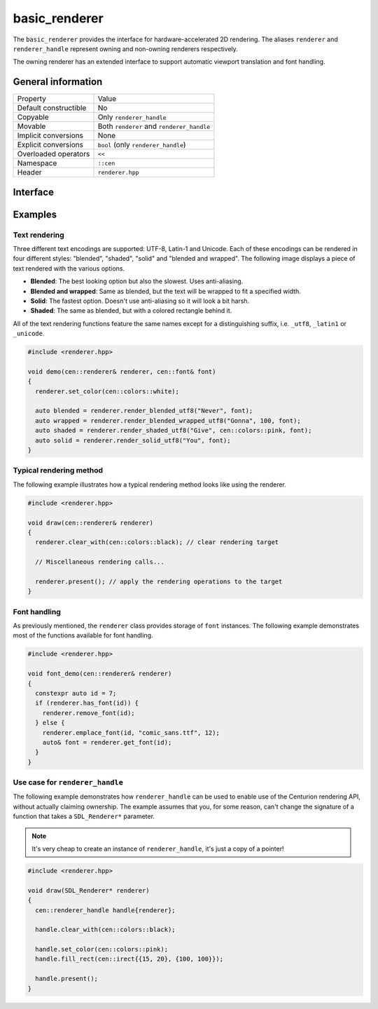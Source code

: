 basic_renderer
==============

The ``basic_renderer`` provides the interface for hardware-accelerated 2D rendering. The aliases ``renderer`` and 
``renderer_handle`` represent owning and non-owning renderers respectively.

The owning renderer has an extended interface to support automatic viewport translation and font handling.

General information
-------------------

======================  =========================================
  Property               Value
----------------------  -----------------------------------------
Default constructible    No
Copyable                 Only ``renderer_handle``
Movable                  Both ``renderer`` and ``renderer_handle``
Implicit conversions     None
Explicit conversions     ``bool`` (only ``renderer_handle``)
Overloaded operators     ``<<``
Namespace                ``::cen``
Header                   ``renderer.hpp``
======================  =========================================

Interface 
---------

.. doxygenclass:: cen::basic_renderer
  :members: 
  :undoc-members:
  :outline:
  :no-link:

Examples
--------

Text rendering
~~~~~~~~~~~~~~

Three different text encodings are supported: UTF-8, Latin-1 and Unicode. Each of these
encodings can be rendered in four different styles: "blended", "shaded", "solid" and 
"blended and wrapped". The following image displays a piece of text rendered with the 
various options.

.. image:: ../../../../meta/text_rendering.png
  :alt: Differences between the four text rendering styles.

* **Blended**: The best looking option but also the slowest. Uses anti-aliasing.
* **Blended and wrapped**: Same as blended, but the text will be wrapped to fit a specified width.
* **Solid**: The fastest option. Doesn't use anti-aliasing so it will look a bit harsh.
* **Shaded**: The same as blended, but with a colored rectangle behind it.

All of the text rendering functions feature the same names except for a distinguishing suffix,
i.e. ``_utf8``, ``_latin1`` or ``_unicode``.

.. code-block:: c++
  
  #include <renderer.hpp>
   
  void demo(cen::renderer& renderer, cen::font& font)
  {
    renderer.set_color(cen::colors::white);

    auto blended = renderer.render_blended_utf8("Never", font);
    auto wrapped = renderer.render_blended_wrapped_utf8("Gonna", 100, font);
    auto shaded = renderer.render_shaded_utf8("Give", cen::colors::pink, font);
    auto solid = renderer.render_solid_utf8("You", font);
  }

Typical rendering method
~~~~~~~~~~~~~~~~~~~~~~~~

The following example illustrates how a typical rendering method looks like using 
the renderer.

.. code-block:: c++
  
  #include <renderer.hpp>

  void draw(cen::renderer& renderer)
  {
    renderer.clear_with(cen::colors::black); // clear rendering target

    // Miscellaneous rendering calls...

    renderer.present(); // apply the rendering operations to the target
  }  

Font handling
~~~~~~~~~~~~~

As previously mentioned, the ``renderer`` class provides storage of ``font`` instances. The
following example demonstrates most of the functions available for font handling.

.. code-block:: c++
  
  #include <renderer.hpp>

  void font_demo(cen::renderer& renderer)
  {
    constexpr auto id = 7;
    if (renderer.has_font(id)) {
      renderer.remove_font(id);
    } else {
      renderer.emplace_font(id, "comic_sans.ttf", 12);
      auto& font = renderer.get_font(id);
    }
  }

Use case for ``renderer_handle``
~~~~~~~~~~~~~~~~~~~~~~~~~~~~~~~~

The following example demonstrates how ``renderer_handle`` can be used to enable use of the 
Centurion rendering API, without actually claiming ownership. The example assumes that
you, for some reason, can't change the signature of a function that takes a ``SDL_Renderer*``
parameter.

.. note::

  It's very cheap to create an instance of ``renderer_handle``, it's just a copy of a pointer!

.. code-block:: c++

  #include <renderer.hpp>

  void draw(SDL_Renderer* renderer)
  {
    cen::renderer_handle handle{renderer};

    handle.clear_with(cen::colors::black);

    handle.set_color(cen::colors::pink);
    handle.fill_rect(cen::irect{{15, 20}, {100, 100}});
 
    handle.present();
  }
